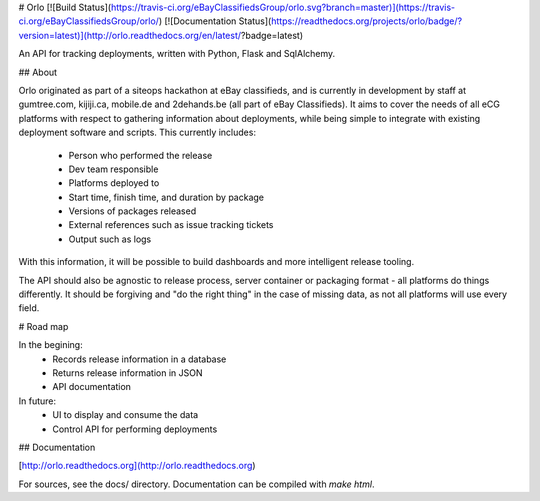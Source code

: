 # Orlo
[![Build Status](https://travis-ci.org/eBayClassifiedsGroup/orlo.svg?branch=master)](https://travis-ci.org/eBayClassifiedsGroup/orlo/) [![Documentation Status](https://readthedocs.org/projects/orlo/badge/?version=latest)](http://orlo.readthedocs.org/en/latest/?badge=latest)


An API for tracking deployments, written with Python, Flask and SqlAlchemy.

## About

Orlo originated as part of a siteops hackathon at eBay classifieds, and is currently in development by staff at gumtree.com, kijiji.ca, mobile.de and 2dehands.be (all part of eBay Classifieds).
It aims to cover the needs of all eCG platforms with respect to gathering information about deployments, while being simple to integrate with existing deployment software and scripts. This currently includes:

  - Person who performed the release
  - Dev team responsible
  - Platforms deployed to
  - Start time, finish time, and duration by package
  - Versions of packages released
  - External references such as issue tracking tickets
  - Output such as logs

With this information, it will be possible to build dashboards and more intelligent release tooling.

The API should also be agnostic to release process, server container or packaging format - all platforms do things differently. It should be forgiving and "do the right thing" in the case of missing data, as not all platforms will use every field.

# Road map

In the begining:
 - Records release information in a database
 - Returns release information in JSON
 - API documentation

In future:
 - UI to display and consume the data
 - Control API for performing deployments

## Documentation

[http://orlo.readthedocs.org](http://orlo.readthedocs.org)

For sources, see the docs/ directory. Documentation can be compiled with `make html`.



